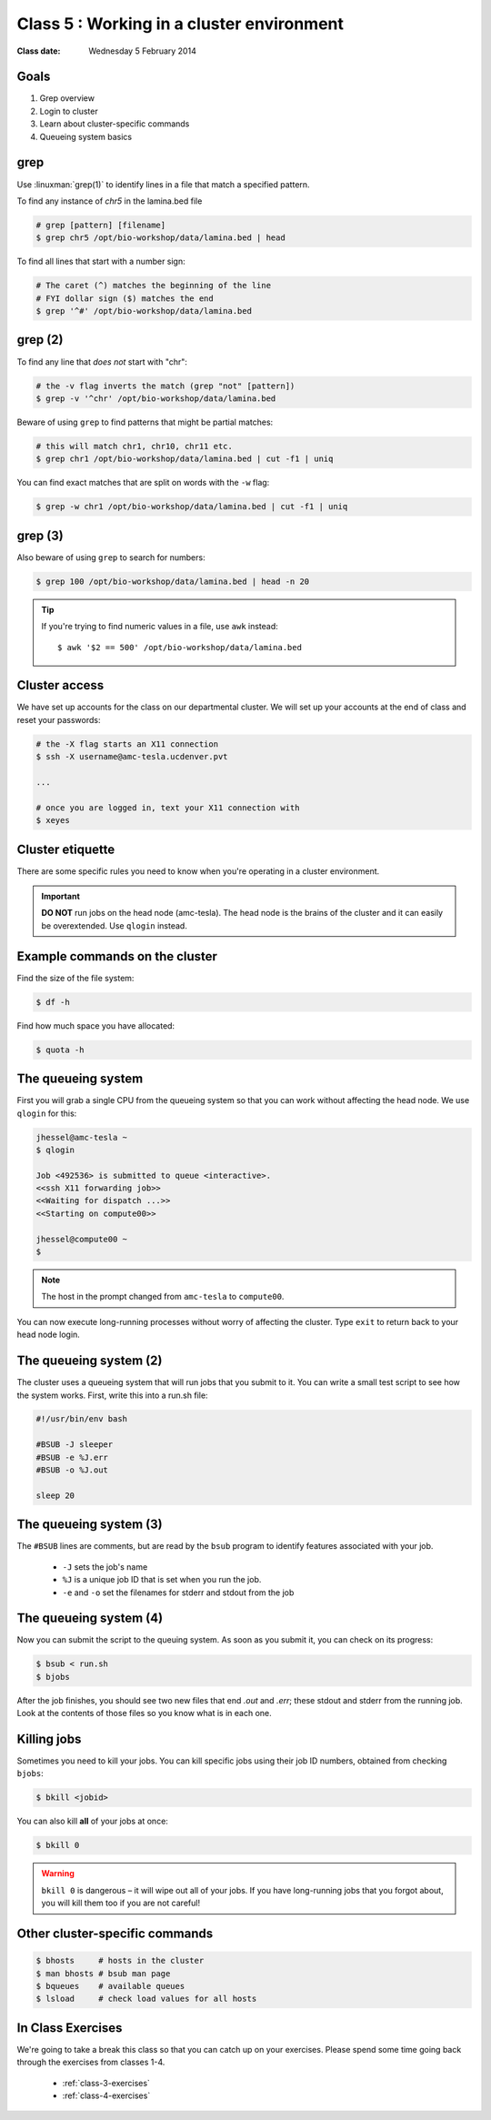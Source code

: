 ******************************************
Class 5 : Working in a cluster environment
******************************************

:Class date: Wednesday 5 February 2014

Goals
=====
#. Grep overview
#. Login to cluster
#. Learn about cluster-specific commands
#. Queueing system basics

grep
====
Use :linuxman:`grep(1)` to identify lines in a file that match a specified pattern.

To find any instance of *chr5* in the lamina.bed file

.. code-block:: bash

    # grep [pattern] [filename]
    $ grep chr5 /opt/bio-workshop/data/lamina.bed | head

To find all lines that start with a number sign:

.. code-block:: bash

    # The caret (^) matches the beginning of the line
    # FYI dollar sign ($) matches the end
    $ grep '^#' /opt/bio-workshop/data/lamina.bed

grep (2)
========
To find any line that *does not* start with "chr":

.. code-block:: bash

    # the -v flag inverts the match (grep "not" [pattern])
    $ grep -v '^chr' /opt/bio-workshop/data/lamina.bed

Beware of using ``grep`` to find patterns that might be partial matches:

.. code-block:: bash

    # this will match chr1, chr10, chr11 etc.
    $ grep chr1 /opt/bio-workshop/data/lamina.bed | cut -f1 | uniq

You can find exact matches that are split on words with the ``-w`` flag:

.. code-block:: bash

    $ grep -w chr1 /opt/bio-workshop/data/lamina.bed | cut -f1 | uniq

grep (3)
========
Also beware of using ``grep`` to search for numbers:

.. code-block:: bash

    $ grep 100 /opt/bio-workshop/data/lamina.bed | head -n 20

.. tip::

    If you're trying to find numeric values in a file, use ``awk``
    instead::

        $ awk '$2 == 500' /opt/bio-workshop/data/lamina.bed

Cluster access
==============
We have set up accounts for the class on our departmental cluster. We will
set up your accounts at the end of class and reset your passwords:

.. code-block:: bash

    # the -X flag starts an X11 connection 
    $ ssh -X username@amc-tesla.ucdenver.pvt

    ...

    # once you are logged in, text your X11 connection with
    $ xeyes

Cluster etiquette
=================
There are some specific rules you need to know when you're operating in a
cluster environment.

.. graphviz::

    digraph cluster {
        "YOU" [shape=box];
        "amc-tesla" [shape=box];
        "filesystem" [shape=box];
        "compute nodes" [shape=box];
        "YOU" -> "amc-tesla";
        "amc-tesla" -> "filesystem";
        "amc-tesla" -> "compute nodes";
    }

.. important::

  **DO NOT** run jobs on the head node (amc-tesla). The head node is the
  brains of the cluster and it can easily be overextended. Use ``qlogin``
  instead.

Example commands on the cluster
===============================
Find the size of the file system:

.. code-block:: bash

    $ df -h

Find how much space you have allocated:

.. code-block:: bash

    $ quota -h

The queueing system
===================
First you will grab a single CPU from the queueing system so that you can
work without affecting the head node. We use ``qlogin`` for this:

.. code-block:: bash

    jhessel@amc-tesla ~
    $ qlogin 

    Job <492536> is submitted to queue <interactive>.
    <<ssh X11 forwarding job>>
    <<Waiting for dispatch ...>>
    <<Starting on compute00>>

    jhessel@compute00 ~
    $ 

.. note:: 

    The host in the prompt changed from ``amc-tesla`` to ``compute00``.
    
You can now execute long-running processes without worry of affecting the
cluster. Type ``exit`` to return back to your head node login.

The queueing system (2)
=======================
The cluster uses a queueing system that will run jobs that you submit to
it. You can write a small test script to see how the system works. First,
write this into a run.sh file:

.. code-block:: bash

    #!/usr/bin/env bash

    #BSUB -J sleeper
    #BSUB -e %J.err
    #BSUB -o %J.out

    sleep 20

The queueing system (3)
=======================
The ``#BSUB`` lines are comments, but are read by the ``bsub`` program to
identify features associated with your job. 

    - ``-J`` sets the job's name
    - ``%J`` is a unique job ID that is set when you run the job.
    - ``-e`` and ``-o`` set the filenames for stderr and stdout from the job

The queueing system (4)
=======================
Now you can submit the script to the queuing system. As soon as you submit
it, you can check on its progress:

.. code-block:: bash

    $ bsub < run.sh
    $ bjobs

After the job finishes, you should see two new files that end
`.out` and `.err`; these stdout and stderr from the running job.
Look at the contents of those files so you know what is in
each one.

Killing jobs
============
Sometimes you need to kill your jobs. You can kill specific jobs using
their job ID numbers, obtained from checking ``bjobs``:

.. code-block:: bash

    $ bkill <jobid> 

You can also kill **all** of your jobs at once:

.. code-block:: bash

    $ bkill 0 

.. warning::

    ``bkill 0`` is dangerous – it will wipe out all of your jobs. If
    you have long-running jobs that you forgot about, you will kill them
    too if you are not careful!

Other cluster-specific commands
===============================
.. code-block:: bash

    $ bhosts     # hosts in the cluster
    $ man bhosts # bsub man page
    $ bqueues    # available queues
    $ lsload     # check load values for all hosts

In Class Exercises
==================
We're going to take a break this class so that you can catch up on your
exercises. Please spend some time going back through the exercises from
classes 1-4.

 - :ref:`class-3-exercises`
 - :ref:`class-4-exercises`

.. raw:: pdf

    PageBreak
